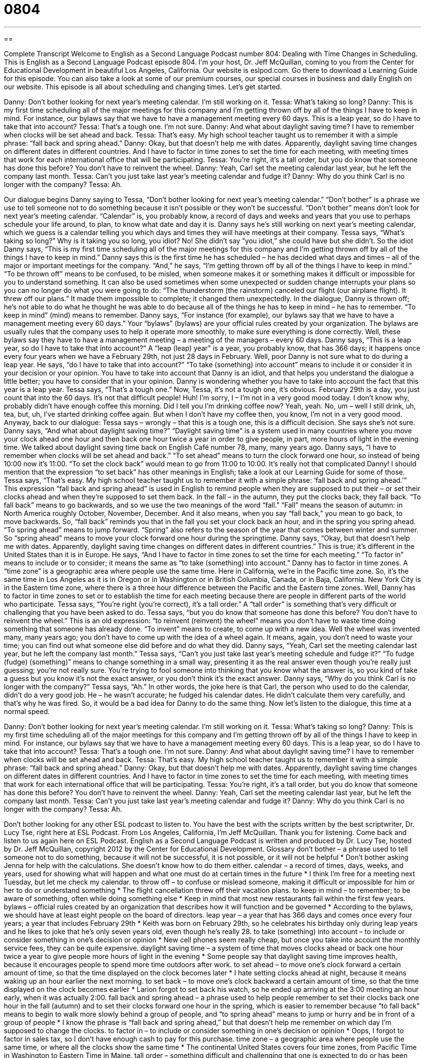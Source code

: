 = 0804
:toc: left
:toclevels: 3
:sectnums:
:stylesheet: ../../../myAdocCss.css

'''

== 

Complete Transcript
Welcome to English as a Second Language Podcast number 804: Dealing with Time Changes in Scheduling.
This is English as a Second Language Podcast episode 804. I’m your host, Dr. Jeff McQuillan, coming to you from the Center for Educational Development in beautiful Los Angeles, California.
Our website is eslpod.com. Go there to download a Learning Guide for this episode. You can also take a look at some of our premium courses, our special courses in business and daily English on our website.
This episode is all about scheduling and changing times. Let’s get started.
[start of dialogue]
Danny: Don’t bother looking for next year’s meeting calendar. I’m still working on it.
Tessa: What’s taking so long?
Danny: This is my first time scheduling all of the major meetings for this company and I’m getting thrown off by all of the things I have to keep in mind. For instance, our bylaws say that we have to have a management meeting every 60 days. This is a leap year, so do I have to take that into account?
Tessa: That’s a tough one. I’m not sure.
Danny: And what about daylight saving time? I have to remember when clocks will be set ahead and back.
Tessa: That’s easy. My high school teacher taught us to remember it with a simple phrase: “fall back and spring ahead.”
Danny: Okay, but that doesn’t help me with dates. Apparently, daylight saving time changes on different dates in different countries. And I have to factor in time zones to set the time for each meeting, with meeting times that work for each international office that will be participating.
Tessa: You’re right, it’s a tall order, but you do know that someone has done this before? You don’t have to reinvent the wheel.
Danny: Yeah, Carl set the meeting calendar last year, but he left the company last month.
Tessa: Can’t you just take last year’s meeting calendar and fudge it?
Danny: Why do you think Carl is no longer with the company?
Tessa: Ah.
[end of dialogue]
Our dialogue begins Danny saying to Tessa, “Don’t bother looking for next year’s meeting calendar.” “Don’t bother” is a phrase we use to tell someone not to do something because it isn’t possible or they won’t be successful. “Don’t bother” means don’t look for next year’s meeting calendar. “Calendar” is, you probably know, a record of days and weeks and years that you use to perhaps schedule your life around, to plan, to know what date and day it is. Danny says he’s still working on next year’s meeting calendar, which we guess is a calendar telling you which days and times they will have meetings at their company.
Tessa says, “What’s taking so long?” Why is it taking you so long, you idiot? No! She didn’t say “you idiot,” she could have but she didn’t. So the idiot Danny says, “This is my first time scheduling all of the major meetings for this company and I’m getting thrown off by all of the things I have to keep in mind.” Danny says this is the first time he has scheduled – he has decided what days and times – all of the major or important meetings for the company. “And,” he says, “I’m getting thrown off by all of the things I have to keep in mind.” “To be thrown off” means to be confused, to be misled, when someone makes it or something makes it difficult or impossible for you to understand something. It can also be used sometimes when some unexpected or sudden change interrupts your plans so you can no longer do what you were going to do: “The thunderstorm (the rainstorm) canceled our flight (our airplane flight). It threw off our plans.” It made them impossible to complete; it changed them unexpectedly.
In the dialogue, Danny is thrown off; he’s not able to do what he thought he was able to do because all of the things he has to keep in mind – he has to remember. “To keep in mind” (mind) means to remember. Danny says, “For instance (for example), our bylaws say that we have to have a management meeting every 60 days.” Your “bylaws” (bylaws) are your official rules created by your organization. The bylaws are usually rules that the company uses to help it operate more smoothly, to make sure everything is done correctly. Well, these bylaws say they have to have a management meeting – a meeting of the managers – every 60 days. Danny says, “This is a leap year, so do I have to take that into account?” A “leap (leap) year” is a year, you probably know, that has 366 days; it happens once every four years when we have a February 29th, not just 28 days in February. Well, poor Danny is not sure what to do during a leap year. He says, “do I have to take that into account?” “To take (something) into account” means to include it or consider it in your decision or your opinion. You have to take into account that Danny is an idiot, and that helps you understand the dialogue a little better; you have to consider that in your opinion. Danny is wondering whether you have to take into account the fact that this year is a leap year.
Tessa says, “That’s a tough one.” Now, Tessa, it’s not a tough one, it’s obvious. February 29th is a day, you just count that into the 60 days. It’s not that difficult people! Huh! I’m sorry, I – I’m not in a very good mood today. I don’t know why, probably didn’t have enough coffee this morning. Did I tell you I’m drinking coffee now? Yeah, yeah. No, um – well I still drink, uh, tea, but, uh, I’ve started drinking coffee again. But when I don’t have my coffee then, you know, I’m not in a very good mood.
Anyway, back to our dialogue: Tessa says – wrongly – that this is a tough one, this is a difficult decision. She says she’s not sure. Danny says, “And what about daylight saving time?” “Daylight saving time” is a system used in many countries where you move your clock ahead one hour and then back one hour twice a year in order to give people, in part, more hours of light in the evening time. We talked about daylight saving time back on English Café number 78, many, many years ago. Danny says, “I have to remember when clocks will be set ahead and back.” “To set ahead” means to turn the clock forward one hour, so instead of being 10:00 now it’s 11:00. “To set the clock back” would mean to go from 11:00 to 10:00. It’s really not that complicated Danny! I should mention that the expression “to set back” has other meanings in English; take a look at our Learning Guide for some of those.
Tessa says, “That’s easy. My high school teacher taught us to remember it with a simple phrase: ‘fall back and spring ahead.’” This expression “fall back and spring ahead” is used in English to remind people when they are supposed to put their – or set their clocks ahead and when they’re supposed to set them back. In the fall – in the autumn, they put the clocks back; they fall back. “To fall back” means to go backwards, and so we use the two meanings of the word “fall.” “Fall” means the season of autumn: in North America roughly October, November, December. And it also means, when you say “fall back,” you mean to go back, to move backwards. So, “fall back” reminds you that in the fall you set your clock back an hour, and in the spring you spring ahead. “To spring ahead” means to jump forward. “Spring” also refers to the season of the year that comes between winter and summer. So “spring ahead” means to move your clock forward one hour during the springtime.
Danny says, “Okay, but that doesn’t help me with dates. Apparently, daylight saving time changes on different dates in different countries.” This is true; it’s different in the United States than it is in Europe. He says, “And I have to factor in time zones to set the time for each meeting.” “To factor in” means to include or to consider; it means the same as “to take (something) into account.” Danny has to factor in time zones. A “time zone” is a geographic area where people use the same time. Here in California, we’re in the Pacific time zone. So, it’s the same time in Los Angeles as it is in Oregon or in Washington or in British Columbia, Canada, or in Baja, California. New York City is in the Eastern time zone, where there is a three hour difference between the Pacific and the Eastern time zones. Well, Danny has to factor in time zones to set or to establish the time for each meeting because there are people in different parts of the world who participate.
Tessa says, “You’re right (you’re correct), it’s a tall order.” A “tall order” is something that’s very difficult or challenging that you have been asked to do. Tessa says, “but you do know that someone has done this before? You don’t have to reinvent the wheel.” This is an old expression: “to reinvent (reinvent) the wheel” means you don’t have to waste time doing something that someone has already done. “To invent” means to create, to come up with a new idea. Well the wheel was invented many, many years ago; you don’t have to come up with the idea of a wheel again. It means, again, you don’t need to waste your time; you can find out what someone else did before and do what they did.
Danny says, “Yeah, Carl set the meeting calendar last year, but he left the company last month.” Tessa says, “Can’t you just take last year’s meeting schedule and fudge it?” “To fudge (fudge) (something)” means to change something in a small way, presenting it as the real answer even though you’re really just guessing; you’re not really sure. You’re trying to fool someone into thinking that you know what the answer is, so you kind of take a guess but you know it’s not the exact answer, or you don’t think it’s the exact answer. Danny says, “Why do you think Carl is no longer with the company?” Tessa says, “Ah.” In other words, the joke here is that Carl, the person who used to do the calendar, didn’t do a very good job. He – he wasn’t accurate; he fudged his calendar dates. He didn’t calculate them very carefully, and that’s why he was fired. So, it would be a bad idea for Danny to do the same thing.
Now let’s listen to the dialogue, this time at a normal speed.
[start of dialogue]
Danny: Don’t bother looking for next year’s meeting calendar. I’m still working on it.
Tessa: What’s taking so long?
Danny: This is my first time scheduling all of the major meetings for this company and I’m getting thrown off by all of the things I have to keep in mind. For instance, our bylaws say that we have to have a management meeting every 60 days. This is a leap year, so do I have to take that into account?
Tessa: That’s a tough one. I’m not sure.
Danny: And what about daylight saving time? I have to remember when clocks will be set ahead and back.
Tessa: That’s easy. My high school teacher taught us to remember it with a simple phrase: “fall back and spring ahead.”
Danny: Okay, but that doesn’t help me with dates. Apparently, daylight saving time changes on different dates in different countries. And I have to factor in time zones to set the time for each meeting, with meeting times that work for each international office that will be participating.
Tessa: You’re right, it’s a tall order, but you do know that someone has done this before? You don’t have to reinvent the wheel.
Danny: Yeah, Carl set the meeting calendar last year, but he left the company last month.
Tessa: Can’t you just take last year’s meeting calendar and fudge it?
Danny: Why do you think Carl is no longer with the company?
Tessa: Ah.
[end of dialogue]
Don’t bother looking for any other ESL podcast to listen to. You have the best with the scripts written by the best scriptwriter, Dr. Lucy Tse, right here at ESL Podcast.
From Los Angeles, California, I’m Jeff McQuillan. Thank you for listening. Come back and listen to us again here on ESL Podcast.
English as a Second Language Podcast is written and produced by Dr. Lucy Tse, hosted by Dr. Jeff McQuillan, copyright 2012 by the Center for Educational Development.
Glossary
don’t bother – a phrase used to tell someone not to do something, because it will not be successful, it is not possible, or it will not be helpful
* Don’t bother asking Jenna for help with the calculations. She doesn’t know how to do them either.
calendar – a record of times, days, weeks, and years, used for showing what will happen and what one must do at certain times in the future
* I think I’m free for a meeting next Tuesday, but let me check my calendar.
to throw off – to confuse or mislead someone, making it difficult or impossible for him or her to do or understand something
* The flight cancellation threw off their vacation plans.
to keep in mind – to remember; to be aware of something, often while doing something else
* Keep in mind that most new restaurants fail within the first few years.
bylaws – official rules created by an organization that describes how it will function and be governed
* According to the bylaws, we should have at least eight people on the board of directors.
leap year – a year that has 366 days and comes once every four years; a year that includes February 29th
* Keith was born on February 29th, so he celebrates his birthday only during leap years and he likes to joke that he’s only seven years old, even though he’s really 28.
to take (something) into account – to include or consider something in one’s decision or opinion
* New cell phones seem really cheap, but once you take into account the monthly service fees, they can be quite expensive.
daylight saving time – a system of time that moves clocks ahead or back one hour twice a year to give people more hours of light in the evening
* Some people say that daylight saving time improves health, because it encourages people to spend more time outdoors after work.
to set ahead – to move one’s clock forward a certain amount of time, so that the time displayed on the clock becomes later
* I hate setting clocks ahead at night, because it means waking up an hour earlier the next morning.
to set back – to move one’s clock backward a certain amount of time, so that the time displayed on the clock becomes earlier
* Larion forgot to set back his watch, so he ended up arriving at the 3:00 meeting an hour early, when it was actually 2:00.
fall back and spring ahead – a phrase used to help people remember to set their clocks back one hour in the fall (autumn) and to set their clocks forward one hour in the spring, which is easier to remember because “to fall back” means to begin to walk more slowly behind a group of people, and “to spring ahead” means to jump or hurry and be in front of a group of people
* I know the phrase is “fall back and spring ahead,” but that doesn’t help me remember on which day I’m supposed to change the clocks.
to factor in – to include or consider something in one’s decision or opinion
* Oops, I forgot to factor in sales tax, so I don’t have enough cash to pay for this purchase.
time zone – a geographic area where people use the same time, or where all the clocks show the same time
* The continental United States covers four time zones, from Pacific Time in Washington to Eastern Time in Maine.
tall order – something difficult and challenging that one is expected to do or has been asked to do
* Heading up the effort to open a new office on the other side of the country is a tall order, but I’m sure you can do it.
to reinvent the wheel – to waste time doing something that another person has already done
* Why are you reinventing the wheel by typing up the U.S. Constitution? I’m sure you can find typed copies online.
to fudge – to fake one’s answer or result, altering an amount in some way, presenting one’s guess as a real answer, or telling a small lie
* What will you do if the auditors find out you’ve fudged your numbers?
Comprehension Questions
1. Why is Danny worried about the meeting calendar?
a) Because nobody wants to attend the meetings.
b) Because he’s struggling to find a time when everyone can attend.
c) Because the formatting is very confusing.
2. Why does Tessa tell Danny to not to reinvent the wheel?
a) Because she needs him to calm down and stop worrying.
b) Because she thinks he should tell his supervisor about the problems.
c) Because she doesn’t want him to spend time doing what someone else has already done.
Answers at bottom.
What Else Does It Mean?
to throw off
The phrase “to throw off,” in this podcast, means to confuse or mislead someone, making it difficult or impossible for him or her to do or understand something: “Drinking alcohol really throws off Clarke’s sense of direction.” The phrase “to throw (something) on” means to put clothing on carelessly, without worrying about one’s appearance: “This morning I threw on a pair of sweatpants and a t-shirt and went to the gym.” The phrase “to throw (something) out” means to put something in the garbage and get rid of it because it is no longer needed: “Why did you throw out my old comic book collection years ago? It could be worth a lot of money today.” Finally, the phrase “to throw (something) together” means to cook very quickly using whatever is available in the kitchen: “Hong threw together a pretty good dinner, just using leftovers.”
to set back
In this podcast, the phrase “to set back” means to move one’s clock backward a certain amount of time, so that the time displayed on the clock becomes earlier: “Did you remember to set back the clock on the microwave?” The phrase “to set (someone) back” means to cost someone a certain amount of money, usually a lot of money: “How much did that engagement ring set you back?” The phrase “to set aside” means to save something for a particular purpose, or to save it for later use: “Each month, they set aside $300 for their daughter’s college education.” Finally, the phrase “to set off” means to start a journey or begin a trip: “We’re setting off for the Grand Canyon after work on Friday.”
Culture Note
Standard Time and the Railroads
Through the mid-1800s, cities and towns in the United States used “local mean time,” which established a “uniform” (not changing; the same in all places) time for a specific “longitude” (one of the imaginary curved lines on the globe connecting the north and south poles). However, as “railroad” (train) travel became more popular, the “variations” (inconsistencies; changes) in local times led to confusion, missed trains, and “on occasion” (sometimes), accidents.
In October 1883, the leaders of the major railroad companies met and agreed to “adopt” (begin using) a system with five time zones across the continent. The states soon “followed suit” (did the same thing). At first, standardized time was “controversial” (difficult to reach agreement). Many cities and towns refused to adopt railway time, often having two clocks “on display” (seen by the public) in train stations: one with the local time and one with the railway time.
The “eventual” (happening at last or after a long wait) adoption of railway time made train travel easier and more “predictable” (able to know what will happen). The Travelers Official Railway Guide of the United States, Mexico and Canada published “extensive” (comprehensive; very long and detailed) list of railway schedules and “connections” (places where travelers can switch from one railroad train to another). The “timetables” (schedules of arrival and departure times) were useful only because the railroads had agreed to use standard time.
In 1918, the United States “enacted” (made into law) the “Standard Time Act,” also known as the “Calder Act.” This law officially adopted standard time in the United States.
Comprehension Answers
1 - b
2 - c
